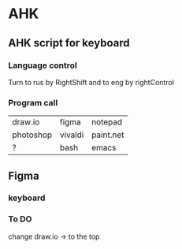 * AHK 

** AHK script for keyboard 

*** Language control
Turn to rus by RightShift and to eng by rightControl 
*** Program call

| draw.io   | figma   | notepad |
| photoshop | vivaldi | paint.net   |
|    ?      |   bash  | emacs   |
** Figma 
*** keyboard 

*** To DO
change draw.io -> to the top
